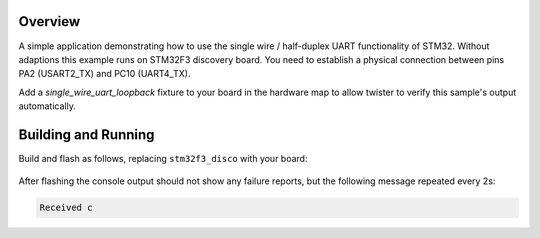.. zephyr:code-sample:: uart-stm32-single-wire
   :name: Single-wire UART
   :relevant-api: uart_interface

   Use single-wire/half-duplex UART functionality of STM32 devices.

Overview
********

A simple application demonstrating how to use the single wire / half-duplex UART
functionality of STM32. Without adaptions this example runs on STM32F3 discovery
board. You need to establish a physical connection between pins PA2 (USART2_TX) and
PC10 (UART4_TX).

Add a `single_wire_uart_loopback` fixture to your board in the hardware map to allow
twister to verify this sample's output automatically.

Building and Running
********************

Build and flash as follows, replacing ``stm32f3_disco`` with your board:

 .. zephyr-app-commands::
    :zephyr-app: samples/boards/st/uart/single_wire
    :board: stm32f3_disco
    :goals: build flash
    :compact:

After flashing the console output should not show any failure reports,
but the following message repeated every 2s:

.. code-block:: none

    Received c
